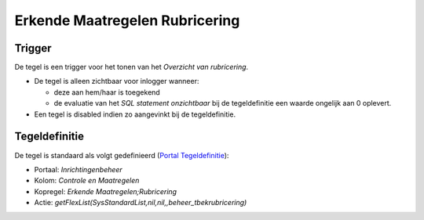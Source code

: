 Erkende Maatregelen Rubricering
===============================

Trigger
-------

De tegel is een trigger voor het tonen van het *Overzicht van
rubricering*.

-  De tegel is alleen zichtbaar voor inlogger wanneer:

   -  deze aan hem/haar is toegekend
   -  de evaluatie van het *SQL statement onzichtbaar* bij de
      tegeldefinitie een waarde ongelijk aan 0 oplevert.

-  Een tegel is disabled indien zo aangevinkt bij de tegeldefinitie.

Tegeldefinitie
--------------

De tegel is standaard als volgt gedefinieerd (`Portal
Tegeldefinitie </docs/instellen_inrichten/portaldefinitie/portal_tegel.md>`__):

-  Portaal: *Inrichtingenbeheer*
-  Kolom: *Controle en Maatregelen*
-  Kopregel: *Erkende Maatregelen;Rubricering*
-  Actie: *getFlexList(SysStandardList,nil,nil,,beheer_tbekrubricering)*
